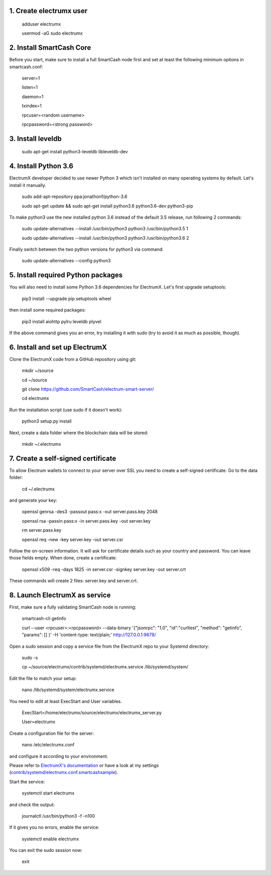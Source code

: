1. Create electrumx user
========================

        adduser electrumx

        usermod -aG sudo electrumx


2. Install SmartCash Core
=====================
Before you start, make sure to install a full SmartCash node first and set at least the following minimum options in smartcash.conf:

        server=1

        listen=1

        daemon=1

        txindex=1

        rpcuser=<random username>

        rpcpassword=<strong password>


3. Install leveldb
==================

        sudo apt-get install python3-leveldb libleveldb-dev


4. Install Python 3.6
=====================
ElectrumX developer decided to use newer Python 3 which isn't installed on many operating systems by default. Let's install it manually.

        sudo add-apt-repository ppa:jonathonf/python-3.6

        sudo apt-get update && sudo apt-get install python3.6 python3.6-dev python3-pip

To make python3 use the new installed python 3.6 instead of the default 3.5 release, run following 2 commands:

        sudo update-alternatives --install /usr/bin/python3 python3 /usr/bin/python3.5 1

        sudo update-alternatives --install /usr/bin/python3 python3 /usr/bin/python3.6 2

Finally switch between the two python versions for python3 via command:

        sudo update-alternatives --config python3


5. Install required Python packages
===================================
You will also need to install some Python 3.6 dependencies for ElectrumX.
Let's first upgrade setuptools:

        pip3 install --upgrade pip setuptools wheel

then install some required packages:

        pip3 install aiohttp pylru leveldb plyvel

If the above command gives you an error, try installing it with sudo (try to avoid it as much as possible, though).


6. Install and set up ElectrumX
===============================
Clone the ElectrumX code from a GitHub repository using git:

        mkdir ~/source

        cd ~/source

        git clone https://github.com/SmartCash/electrum-smart-server/

        cd electrumx

Run the installation script (use sudo if it doesn't work):

        python3 setup.py install

Next, create a data folder where the blockchain data will be stored:

        mkdir ~/.electrumx


7. Create a self-signed certificate
===================================
To allow Electrum wallets to connect to your server over SSL you need to create a self-signed certificate.
Go to the data folder:

        cd ~/.electrumx

and generate your key:

        openssl genrsa -des3 -passout pass:x -out server.pass.key 2048

        openssl rsa -passin pass:x -in server.pass.key -out server.key

        rm server.pass.key

        openssl req -new -key server.key -out server.csr

Follow the on-screen information. It will ask for certificate details such as your country and password. You can leave those fields empty.
When done, create a certificate:

        openssl x509 -req -days 1825 -in server.csr -signkey server.key -out server.crt

These commands will create 2 files: server.key and server.crt.


8. Launch ElectrumX as service
==============================
First, make sure a fully validating SmartCash node is running:

        smartcash-cli getinfo

        curl --user <rpcuser>:<rpcpassword> --data-binary '{"jsonrpc": "1.0", "id":"curltest", "method": "getinfo", "params": [] }' -H 'content-type: text/plain;' http://127.0.0.1:9679/

Open a sudo session and copy a service file from the ElectrumX repo to your Systemd directory:

        sudo -s

        cp ~/source/electrumx/contrib/systemd/electrumx.service /lib/systemd/system/

Edit the file to match your setup:

        nano /lib/systemd/system/electrumx.service

You need to edit at least ExecStart and User variables.

        ExecStart=/home/electrumx/source/electrumx/electrumx_server.py

        User=electrumx

Create a configuration file for the server:

        nano /etc/electrumx.conf

and configure it according to your environment.

Please refer to `ElectrumX's documentation`_ or have a look at my settings (`contrib/systemd/electrumx.conf.smartcashsample`_).

Start the service:

        systemctl start electrumx

and check the output:

        journalctl /usr/bin/python3 -f -n100

If it gives you no errors, enable the service:

        systemctl enable electrumx

You can exit the sudo session now:

        exit

.. _contrib/systemd/electrumx.conf.smartcashsample: https://github.com/rc125/electrumx/blob/master/contrib/systemd/electrumx.conf.smartcashsample
.. _ElectrumX's documentation: https://github.com/rc125/electrumx/blob/master/docs/ENVIRONMENT.rst
